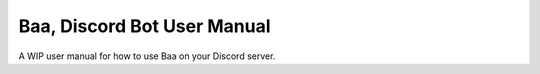 Baa, Discord Bot User Manual
=======================================

A WIP user manual for how to use Baa on your Discord server.
